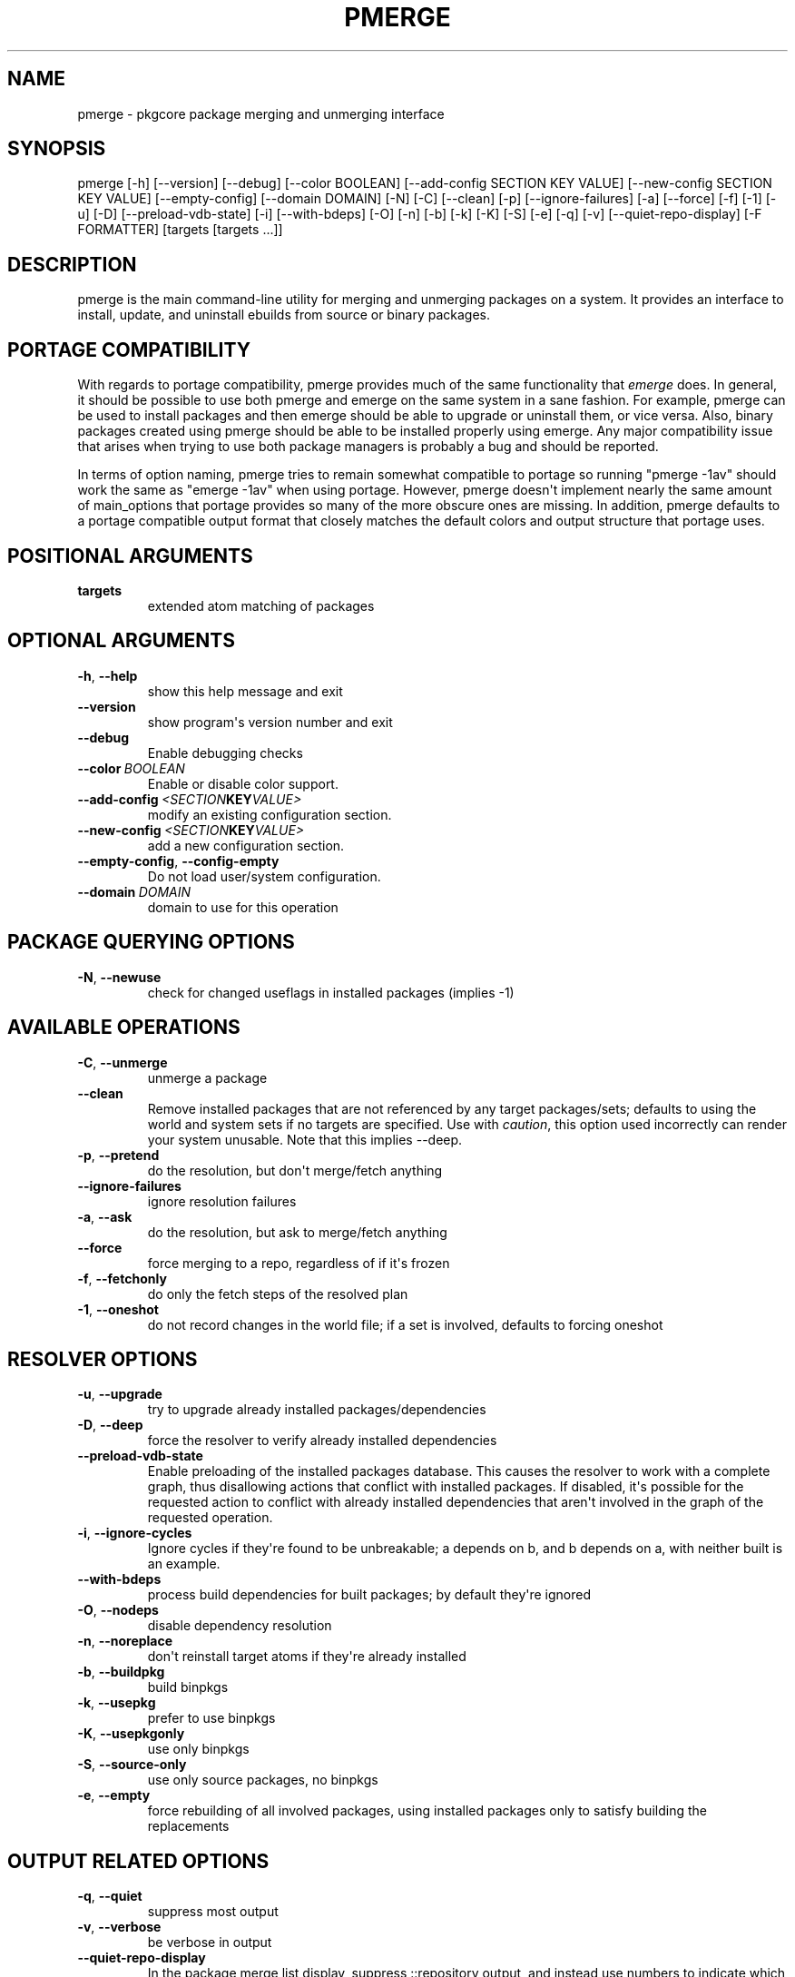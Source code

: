 .\" Man page generated from reStructuredText.
.
.TH "PMERGE" "1" "April 01, 2015" "0.9" "pkgcore"
.SH NAME
pmerge \- pkgcore package merging and unmerging interface
.
.nr rst2man-indent-level 0
.
.de1 rstReportMargin
\\$1 \\n[an-margin]
level \\n[rst2man-indent-level]
level margin: \\n[rst2man-indent\\n[rst2man-indent-level]]
-
\\n[rst2man-indent0]
\\n[rst2man-indent1]
\\n[rst2man-indent2]
..
.de1 INDENT
.\" .rstReportMargin pre:
. RS \\$1
. nr rst2man-indent\\n[rst2man-indent-level] \\n[an-margin]
. nr rst2man-indent-level +1
.\" .rstReportMargin post:
..
.de UNINDENT
. RE
.\" indent \\n[an-margin]
.\" old: \\n[rst2man-indent\\n[rst2man-indent-level]]
.nr rst2man-indent-level -1
.\" new: \\n[rst2man-indent\\n[rst2man-indent-level]]
.in \\n[rst2man-indent\\n[rst2man-indent-level]]u
..
.SH SYNOPSIS
.sp
pmerge [\-h] [\-\-version] [\-\-debug] [\-\-color BOOLEAN] [\-\-add\-config SECTION KEY VALUE] [\-\-new\-config SECTION KEY VALUE] [\-\-empty\-config] [\-\-domain DOMAIN] [\-N] [\-C] [\-\-clean] [\-p] [\-\-ignore\-failures] [\-a] [\-\-force] [\-f] [\-1] [\-u] [\-D] [\-\-preload\-vdb\-state] [\-i] [\-\-with\-bdeps] [\-O] [\-n] [\-b] [\-k] [\-K] [\-S] [\-e] [\-q] [\-v] [\-\-quiet\-repo\-display] [\-F FORMATTER] [targets [targets ...]]
.SH DESCRIPTION
.sp
pmerge is the main command\-line utility for merging and unmerging packages on a
system. It provides an interface to install, update, and uninstall ebuilds from
source or binary packages.
.SH PORTAGE COMPATIBILITY
.sp
With regards to portage compatibility, pmerge provides much of the same
functionality that \fIemerge\fP does. In general, it should be possible to use
both pmerge and emerge on the same system in a sane fashion. For example,
pmerge can be used to install packages and then emerge should be able to
upgrade or uninstall them, or vice versa. Also, binary packages created using
pmerge should be able to be installed properly using emerge. Any major
compatibility issue that arises when trying to use both package managers is
probably a bug and should be reported.
.sp
In terms of option naming, pmerge tries to remain somewhat compatible to
portage so running "pmerge \-1av" should work the same as "emerge \-1av" when
using portage. However, pmerge doesn\(aqt implement nearly the same amount of
main_options that portage provides so many of the more obscure ones are missing. In
addition, pmerge defaults to a portage compatible output format that closely
matches the default colors and output structure that portage uses.
.SH POSITIONAL ARGUMENTS
.INDENT 0.0
.TP
.B targets
extended atom matching of packages
.UNINDENT
.SH OPTIONAL ARGUMENTS
.INDENT 0.0
.TP
.B \-h\fP,\fB  \-\-help
show this help message and exit
.TP
.B \-\-version
show program\(aqs version number and exit
.TP
.B \-\-debug
Enable debugging checks
.TP
.BI \-\-color \ BOOLEAN
Enable or disable color support.
.TP
.BI \-\-add\-config \ <SECTION KEY VALUE>
modify an existing configuration section.
.TP
.BI \-\-new\-config \ <SECTION KEY VALUE>
add a new configuration section.
.TP
.B \-\-empty\-config\fP,\fB  \-\-config\-empty
Do not load user/system configuration.
.TP
.BI \-\-domain \ DOMAIN
domain to use for this operation
.UNINDENT
.SH PACKAGE QUERYING OPTIONS
.INDENT 0.0
.TP
.B \-N\fP,\fB  \-\-newuse
check for changed useflags in installed packages (implies \-1)
.UNINDENT
.SH AVAILABLE OPERATIONS
.INDENT 0.0
.TP
.B \-C\fP,\fB  \-\-unmerge
unmerge a package
.TP
.B \-\-clean
Remove installed packages that are not referenced by any target packages/sets; defaults to using the world and system sets if no targets are specified. Use with \fIcaution\fP, this option used incorrectly can render your system unusable. Note that this implies \-\-deep.
.TP
.B \-p\fP,\fB  \-\-pretend
do the resolution, but don\(aqt merge/fetch anything
.TP
.B \-\-ignore\-failures
ignore resolution failures
.TP
.B \-a\fP,\fB  \-\-ask
do the resolution, but ask to merge/fetch anything
.TP
.B \-\-force
force merging to a repo, regardless of if it\(aqs frozen
.TP
.B \-f\fP,\fB  \-\-fetchonly
do only the fetch steps of the resolved plan
.TP
.B \-1\fP,\fB  \-\-oneshot
do not record changes in the world file; if a set is involved, defaults to forcing oneshot
.UNINDENT
.SH RESOLVER OPTIONS
.INDENT 0.0
.TP
.B \-u\fP,\fB  \-\-upgrade
try to upgrade already installed packages/dependencies
.TP
.B \-D\fP,\fB  \-\-deep
force the resolver to verify already installed dependencies
.TP
.B \-\-preload\-vdb\-state
Enable preloading of the installed packages database. This causes the resolver to work with a complete graph, thus disallowing actions that conflict with installed packages. If disabled, it\(aqs possible for the requested action to conflict with already installed dependencies that aren\(aqt involved in the graph of the requested operation.
.TP
.B \-i\fP,\fB  \-\-ignore\-cycles
Ignore cycles if they\(aqre found to be unbreakable; a depends on b, and b depends on a, with neither built is an example.
.TP
.B \-\-with\-bdeps
process build dependencies for built packages; by default they\(aqre ignored
.TP
.B \-O\fP,\fB  \-\-nodeps
disable dependency resolution
.TP
.B \-n\fP,\fB  \-\-noreplace
don\(aqt reinstall target atoms if they\(aqre already installed
.TP
.B \-b\fP,\fB  \-\-buildpkg
build binpkgs
.TP
.B \-k\fP,\fB  \-\-usepkg
prefer to use binpkgs
.TP
.B \-K\fP,\fB  \-\-usepkgonly
use only binpkgs
.TP
.B \-S\fP,\fB  \-\-source\-only
use only source packages, no binpkgs
.TP
.B \-e\fP,\fB  \-\-empty
force rebuilding of all involved packages, using installed packages only to satisfy building the replacements
.UNINDENT
.SH OUTPUT RELATED OPTIONS
.INDENT 0.0
.TP
.B \-q\fP,\fB  \-\-quiet
suppress most output
.TP
.B \-v\fP,\fB  \-\-verbose
be verbose in output
.TP
.B \-\-quiet\-repo\-display
In the package merge list display, suppress ::repository output, and instead use numbers to indicate which repositories packages come from.
.TP
.BI \-F \ FORMATTER\fP,\fB \ \-\-formatter \ FORMATTER
which formatter to output \-\-pretend or \-\-ask output through.
.UNINDENT
.SH SEE ALSO
.sp
emerge(1), pmaint(1), pebuild(1), pquery(1)
.SH AUTHOR
Brian Harring, Marien Zwart, Tim Harder
.SH COPYRIGHT
2006-2015, pkgcore contributors
.\" Generated by docutils manpage writer.
.
